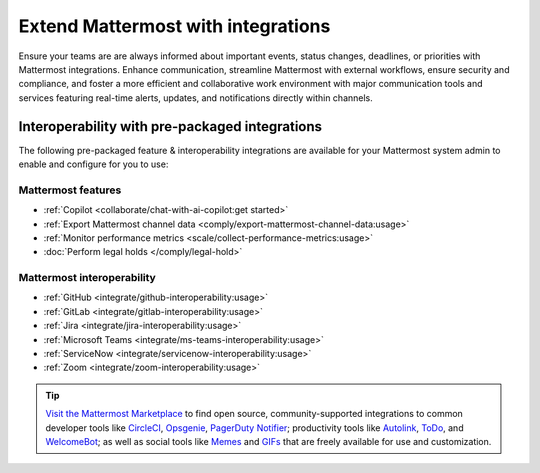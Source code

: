 Extend Mattermost with integrations
===================================

Ensure your teams are are always informed about important events, status changes, deadlines, or priorities with Mattermost integrations. Enhance communication, streamline Mattermost with external workflows, ensure security and compliance, and foster a more efficient and collaborative work environment with major communication tools and services featuring real-time alerts, updates, and notifications directly within channels. 

Interoperability with pre-packaged integrations
------------------------------------------------

The following pre-packaged feature & interoperability integrations are available for your Mattermost system admin to enable and configure for you to use:

Mattermost features
~~~~~~~~~~~~~~~~~~~~

- :ref:`Copilot <collaborate/chat-with-ai-copilot:get started>`
- :ref:`Export Mattermost channel data <comply/export-mattermost-channel-data:usage>`
- :ref:`Monitor performance metrics <scale/collect-performance-metrics:usage>`
- :doc:`Perform legal holds </comply/legal-hold>`

Mattermost interoperability
~~~~~~~~~~~~~~~~~~~~~~~~~~~

- :ref:`GitHub <integrate/github-interoperability:usage>`
- :ref:`GitLab <integrate/gitlab-interoperability:usage>`
- :ref:`Jira <integrate/jira-interoperability:usage>`
- :ref:`Microsoft Teams <integrate/ms-teams-interoperability:usage>`
- :ref:`ServiceNow <integrate/servicenow-interoperability:usage>`
- :ref:`Zoom <integrate/zoom-interoperability:usage>`

.. tip::

   `Visit the Mattermost Marketplace <https://mattermost.com/marketplace/>`__ to find open source, community-supported integrations to common developer tools like `CircleCI <https://mattermost.com/marketplace/circleci/>`__, `Opsgenie <https://mattermost.com/marketplace/opsgenie/>`__, `PagerDuty Notifier <https://mattermost.com/marketplace/pagerduty/>`__; productivity tools like `Autolink <https://mattermost.com/marketplace/autolink-plugin/>`__, `ToDo <https://mattermost.com/marketplace/todo/>`__, and `WelcomeBot <https://mattermost.com/marketplace/welcomebot-plugin/>`__; as well as social tools like `Memes <https://mattermost.com/marketplace/memes-plugin/>`__ and `GIFs <https://mattermost.com/marketplace/giphy-plugin/>`__ that are freely available for use and customization.
